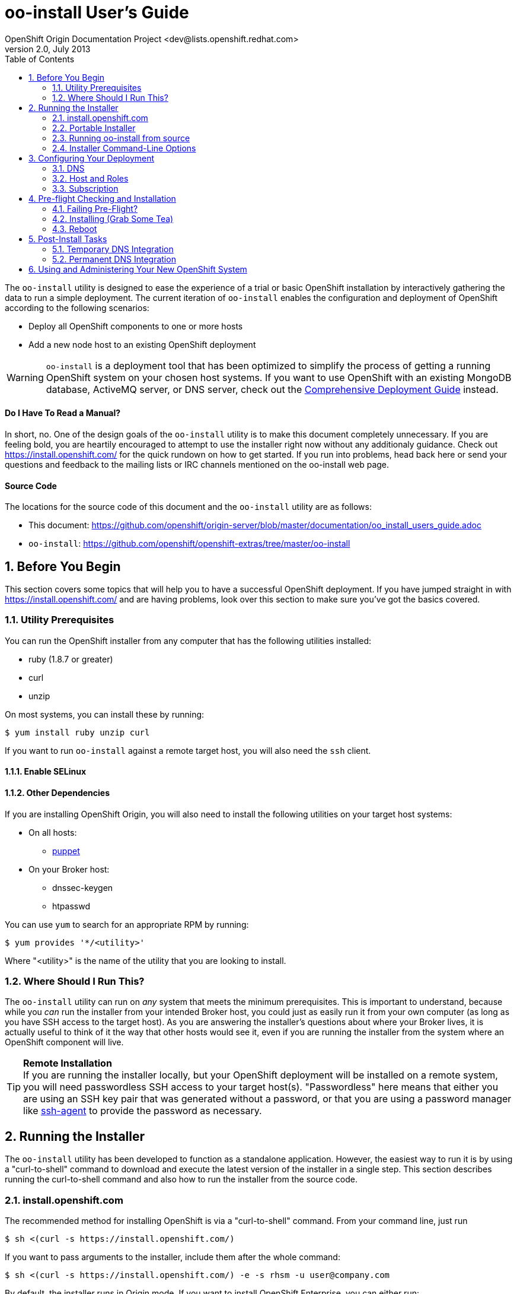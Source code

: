 = oo-install User's Guide
OpenShift Origin Documentation Project <dev@lists.openshift.redhat.com>
v2.0, July 2013
:data-uri:
:toc2:
:icons:
:numbered:

The `oo-install` utility is designed to ease the experience of a trial or basic OpenShift installation by interactively gathering the data to run a simple deployment. The current iteration of `oo-install` enables the configuration and deployment of OpenShift according to the following scenarios:

* Deploy all OpenShift components to one or more hosts
* Add a new node host to an existing OpenShift deployment

WARNING: `oo-install` is a deployment tool that has been optimized to simplify the process of getting a running OpenShift system on your chosen host systems. If you want to use OpenShift with an existing MongoDB database, ActiveMQ server, or DNS server, check out the link:oo_deployment_guide_comprehensive.html[Comprehensive Deployment Guide] instead.

[float]
==== Do I Have To Read a Manual?
In short, no. One of the design goals of the `oo-install` utility is to make this document completely unnecessary. If you are feeling bold, you are heartily encouraged to attempt to use the installer right now without any additionaly guidance. Check out https://install.openshift.com/ for the quick rundown on how to get started. If you run into problems, head back here or send your questions and feedback to the mailing lists or IRC channels mentioned on the oo-install web page.

[float]
==== Source Code
The locations for the source code of this document and the `oo-install` utility are as follows:

* This document: https://github.com/openshift/origin-server/blob/master/documentation/oo_install_users_guide.adoc
* `oo-install`: https://github.com/openshift/openshift-extras/tree/master/oo-install

== Before You Begin
This section covers some topics that will help you to have a successful OpenShift deployment. If you have jumped straight in with https://install.openshift.com/ and are having problems, look over this section to make sure you've got the basics covered.

=== Utility Prerequisites
You can run the OpenShift installer from any computer that has the following utilities installed:

* ruby (1.8.7 or greater)
* curl
* unzip

On most systems, you can install these by running:

----
$ yum install ruby unzip curl
----

If you want to run `oo-install` against a remote target host, you will also need the `ssh` client.

==== Enable SELinux


==== Other Dependencies
If you are installing OpenShift Origin, you will also need to install the following utilities on your target host systems:

* On all hosts:
** http://puppetlabs.com/[puppet]
* On your Broker host:
** dnssec-keygen
** htpasswd

You can use `yum` to search for an appropriate RPM by running:

----
$ yum provides '*/<utility>'
----

Where "$$<utility>$$" is the name of the utility that you are looking to install.

=== Where Should I Run This?
The `oo-install` utility can run on _any_ system that meets the minimum prerequisites. This is important to understand, because while you _can_ run the installer from your intended Broker host, you could just as easily run it from your own computer (as long as you have SSH access to the target host). As you are answering the installer's questions about where your Broker lives, it is actually useful to think of it the way that other hosts would see it, even if you are running the installer from the system where an OpenShift component will live.

[TIP]
====
*Remote Installation* +
If you are running the installer locally, but your OpenShift deployment will be installed on a remote system, you will need passwordless SSH access to your target host(s). "Passwordless" here means that either you are using an SSH key pair that was generated without a password, or that you are using a password manager like http://en.wikipedia.org/wiki/Ssh-agent[ssh-agent] to provide the password as necessary.
====

== Running the Installer
The `oo-install` utility has been developed to function as a standalone application. However, the easiest way to run it is by using a "curl-to-shell" command to download and execute the latest version of the installer in a single step. This section describes running the curl-to-shell command and also how to run the installer from the source code.

=== install.openshift.com
The recommended method for installing OpenShift is via a "curl-to-shell" command. From your command line, just run

----
$ sh <(curl -s https://install.openshift.com/)
----

If you want to pass arguments to the installer, include them after the whole command:

----
$ sh <(curl -s https://install.openshift.com/) -e -s rhsm -u user@company.com
----

By default, the installer runs in Origin mode. If you want to install OpenShift Enterprise, you can either run:

----
$ sh <(curl -s https://install.openshift.com/) -e
----

...or...

----
$ sh <(curl -s https://install.openshift.com/ose/)
----

[NOTE]
====
OpenShift Enterprise installations require access to Red Hat Subscription Manager or Red Hat Network, and are verified to succeed on hosts running under a current Red Hat Enterprise Linux subscription.
====

=== Portable Installer
You can download a version of the online installer for use on a CD or USB drive. The latest versions of the portable packages are available at:

* OpenShift Origin Portable: https://install.openshift.com/portable/oo-install-origin.zip
* OpenShift Enterprise Portable: https://install.openshift.com/portable/oo-install-ose.zip

To use these portable installers:

1. Download and unzip the portable installer zip file.
2. Copy or burn the unzipped files to a USB drive or CD-ROM, respectively.
3. Refer to the included README for instructions on starting the installation from the provided launcher.

[NOTE]
====
Be aware that even if you are using the portable installer, your target hosts systems may still require internet access for necessary OpenShift RPMs.
====

=== Running oo-install from source
If you are working on `oo-install` development, you can also run the installer directly from source:

1. Clone the openshift-extras repo from GitHub: `git clone https://github.com/openshift/openshift-extras.git`
2. `cd openshift-extras/oo-install`
3. `bundle install` (You only need to do this the first time)
4. `bundle exec bin/oo-install`

Because `oo-install` is built to support remote deployments, you don't need to set up a development environment on a target system in order to do this; you can clone the repo locally and run installations against remote systems directly from there.

=== Installer Command-Line Options
The complete list of options is as follows:

----
-a, --advanced-mode              Enable access to message server and db server customization.
-c, --config-file FILEPATH       The path to an alternate config file
-w, --workflow WORKFLOW_ID       The installer workflow for unattended deployment.
-e, --enterprise-mode            Show OpenShift Enterprise options (ignored in unattended mode)
-s, --subscription-type TYPE     The software source for installation packages.
-u, --username USERNAME          Red Hat Login username
-p, --password PASSWORD          Red Hat Login password
-d, --debug                      Enable debugging messages
----

==== -a / --advanced-mode
By default, the installation utility will automatically install http://www.mongodb.org/[MongoDB] and http://activemq.apache.org/[ActiveMQ] on the same system that you designate as the OpenShift Broker. If you would prefer to install these services on different hosts systems, pass the '-a' flag and you will br prompted to provide information on these other target systems. For more on "deployment roles", see the link:#roles-summarized[Roles Summarized] below.

==== -c / --config-file FILEPATH
The installer will look for a configuration file at the default location `~/.openshift/oo-install-cfg.yml`. If you want to use a different file, you can pass the filepath with this option. If the file that you specify does not exist, it will automatically be created with some basic settings.

==== -w / --workflow WORKFLOW_ID
If you have already configured a complete OpenShift deployment, you can run the installer without any user interaction by providing this argument and the ID of an installer workflow. For example, you can run the OpenShift full deployment workflow like this:

----
$ sh <(curl -s https://install.openshift.com/) -w origin_deploy
----

When you run the command this way, the installer will sanity check your deployment configuration, and if everything looks good it will run the specified workflow automatically.

==== -e / --enterprise-mode
In default mode, the installer will provide you with options for installing or extending an OpenShift Origin deployment. However, the same installer can be used to deploy OpenShift Enterprise by setting this switch.

==== -s / --subscription-type TYPE
_Subscription_ refers to where your openshift component RPMs are coming from. `oo-install` supports four options:

* *none* - If you have manually configured yum repos on the target hosts, and those repos already include the OpenShift RPMs, the 'none' value tells the installer to use what you have already set up.
* *yum* - Indicates that you would like the installer to create new yum repo entries for you under `/etc/yum.repos.d/`
* *rhsm* - (For OpenShift Enterprise) Tells the installer that you want to use Red Hat Subscription Manager to set up OpenShift software channels
* *rhn* - (For OpenShift Enterprise) Tells the installer that you want to use Red Hat Network to set up OpenShift software channels

The '-s' option exists to enable you to override the installer config file from the command line. This would typically be done in concert with the '-w' option as part of the setup for an unattended installation. For more information on subscriptions see link:#subscription[Subscription], below.

==== -u / --username USERNAME
As indicated in the explanation of the '-s' option above, this option exists to enable you to override the installer config file from the command line. Currently, the '-u' setting is only meaningful in a scenario where you would be running an unattended installation (see '-w') of OpenShift Enterprise (see '-e') using the 'rhsm' or 'rhn' subscription methods.

==== -p / --password PASSWORD
See the comments on the '-u' option; this option would only be used under the same conditions.

==== -d / --debug
Enabling 'debug' mode will cause the installer to periodically dump out large volumes of information about the SSH sessions that it attempts to establish as it runs. This can be useful for debugging remote deployments.

== Configuring Your Deployment
When you run the installer for the first time, you will be asked to describe a number of items related to the OpenShift deployment that you want to set up. This whole process should be pretty self-explanatory, but here are some notes about the three main facets of the configuration process.

=== DNS
When you use `oo-install` to deploy OpenShift, the installer configures a http://en.wikipedia.org/wiki/BIND[BIND] server to run on the same host where the Broker will run. The primary function of this BIND instance is to provide lookup information for applications that are created by the users of your OpenShift system.

==== Registering OpenShift Hosts with the OpenShift DNS Instance
Depending on your lab setup, you may already have a DNS solution in place for your host systems. If not, you can opt to register your OpenShift hosts with the Broker's BIND server. This enables the hosts to look each other up by name in an environment where they may not be able to do name lookups otherwise.

When the installer asks you:

----
Do you want to register DNS entries for your OpenShift hosts with the same OpenShift DNS service that will be managing DNS records for the hosted applications?
----

...answering 'yes' will notify the installer that you want this registration to be done. If you _do_ answer yes, you will be asked a followup question:

----
What domain do you want to use for the OpenShift hosts?
----

While it is possible for you to answer this question with the same domain that you are using for OpenShift-hosted applications, it is recommended that you use a different domain.

For instance, if your domain is "mycompany.com", you might use:

* `apps.mycompany.com` for your OpenShift applications domain and
* `openshift.mycompany.com` for your OpenShift hosts domain

==== Interacting with the OpenShift DNS Instance
After installation, the Broker-based DNS server can be used separately from a larger DNS infrastructure, or easily configured to work in concert with one. See the link:#post-install-tasks[Post-Install Tasks] section for more on this.

=== Host and Roles
After you have set the DNS configuration, you will be guided through the process of describing the hosts where OpenShift will be installed.

`oo-install` sees OpenShift deployments as a collection of hosts that have been assigned to certain roles. All of the roles can be assigned to a single host (an "all-in-one" deployment), or they can be distributed each to a different host.

==== Roles Summarized
There are four roles that a host can perform in an OpenShift deployment: Broker, DBServer, MsgServer and Node.

===== Broker
The Broker role consists of the OpenShift Broker RPMs, an MCollective client, and a BIND DNS service. The host where the Broker is installed is the central hub of the OpenShift deployment, and provides a web interface where users can manage their hosted applications. Currently, one Broker per deployment is supported by `oo-install`.

===== DBServer
This role consists of the MongoDB database that the Broker uses to track users and applications. Currently, one DBServer per deployment is supported by `oo-install`.

===== MsgServer
The MsgServer role comprises the ActiveMQ server plus an MCollective client. Currently, one MsgServer per deployment is supported by `oo-install`.

===== Node
The Node role is assigned to any host that will actually be used to store and serve OpenShift-hosted applications. `oo-install` supports the deployment of multiple Nodes during an installation, and a separate workflow supports the ability to add a new Node to an existing OpenShift deployment.

==== OpenShift Hosts
The installer is going to guide you through the process of gathering the following information about each host that you are going to use in your deployment.

===== Host Name
This should be pretty self-explanatory. The installer is looking for the fully qualified domain name (FQDN) of the host. If you provided an OpenShift hosts domain during link:#dns[DNS] configuration, you can get away with typing just the hostname here and the installer will append the rest for you.

[NOTE]
====
*Why can't I use `localhost` here?* +
If you only ever wanted to deploy an all-in-one OpenShift system, you could use `localhost` in all of the OpenShift configuration files. However, adding Nodes to an all-in-one deployment would require the revision of all of the configuration files to use the Broker's FQDN. Consequently the installer prevents the assignment of `localhost` as the hostname value for any OpenShift host.
====

===== SSH Host Name
If the host in question is not the host where you are running the installer, this field enables you to specify the name of the SSH target for remote installation. This value can be:

* Identical to the Host Name
* An alias from your `~/.ssh/config` file
* `localhost`

When you set the value of the SSH Host Name to `localhost`, you are telling the installer that you are running `oo-install` on the host that you are currently describing. In this case, `oo-install` will not use SSH to interact with this host instance, but will attempt to run the commands locally. Otherwise, `oo-install` will use this value in conjunction with the User value to start SSH sessions with this host.

===== User
When the host that you are currently describing is a remote system, this value is used in conjunction with the SSH Host Name to establish SSH sessions with the target host. If you are running the installer on the target host itself (in other words, if you are using SSH Host Name `localhost` for this host instance), then you will not be asked this question; the installation will run with whatever privileges your user account has.

In either case, the user in question must satisfy one of these two requirements:

* Be `root` or
* Have http://serverfault.com/questions/160581/how-to-setup-passwordless-sudo-on-linux[passwordless sudo] privileges on the target system

===== IP Address
At this point, the installer will attempt to look up the IP addresses that have been assigned to the host that you are currently describing. In a situation where the host has multiple NICs, there may be multiple IP addresses to choose from. The critical point here is that you need to provide the IP address that _other_ OpenShift hosts would use to connect with this host. You also have the option of supplying a completely different IP address. This may be necessary in situations where one OpenShift host is separated from the others in a NAT environment.

===== IP Interface
This value is only collected for Node hosts in OpenShift Origin deployments. This is a requirement of the underlying Puppet infrastructure. If you select one of the IP address / IP interface combos that `oo-install` finds on the host, you will not need to provide this at all. On the other hand, if you manually configure the IP address, you will also need to manually specify the interface. To see the available IP interfaces on a given host, you can run this command:

----
$ ip link show
----

Which will yield output like this:

----
1: lo: <LOOPBACK,UP,LOWER_UP> mtu 65536 qdisc noqueue state UNKNOWN mode DEFAULT 
    link/loopback 00:00:00:00:00:00 brd 00:00:00:00:00:00
2: em1: <BROADCAST,MULTICAST,UP,LOWER_UP> mtu 1500 qdisc pfifo_fast state UP mode DEFAULT qlen 1000
    link/ether f0:de:f1:de:88:0f brd ff:ff:ff:ff:ff:ff
3: wlp3s0: <BROADCAST,MULTICAST> mtu 1500 qdisc noop state DOWN mode DEFAULT qlen 1000
    link/ether 24:77:03:64:a9:28 brd ff:ff:ff:ff:ff:ff
----

Or you can run:

----
$ ip addr list
----

Which will additionally provide each interfaces current IP address assignment (if applicable):

----
1: lo: <LOOPBACK,UP,LOWER_UP> mtu 65536 qdisc noqueue state UNKNOWN 
    link/loopback 00:00:00:00:00:00 brd 00:00:00:00:00:00
    inet 127.0.0.1/8 scope host lo
       valid_lft forever preferred_lft forever
    inet6 ::1/128 scope host 
       valid_lft forever preferred_lft forever
2: em1: <BROADCAST,MULTICAST,UP,LOWER_UP> mtu 1500 qdisc pfifo_fast state UP qlen 1000
    link/ether f0:f0:f0:f0:f0:f0 brd ff:ff:ff:ff:ff:ff
    inet 1.1.1.10/23 brd 10.18.33.255 scope global em1
       valid_lft forever preferred_lft forever
    inet6 1111:11:1:1111:1111:1111:1111:1111/64 scope global dynamic 
       valid_lft 2591966sec preferred_lft 26sec
    inet6 1111::1111:1111:1111:1111/64 scope link 
       valid_lft forever preferred_lft forever
3: wlp3s0: <BROADCAST,MULTICAST> mtu 1500 qdisc noop state DOWN qlen 1000
    link/ether f1:f1:f1:f1:f1:f1 brd ff:ff:ff:ff:ff:ff
----

==== Basic and Advanced Role Deployment
By default, the installer runs in 'basic' mode. In basic mode, the installer automatically assigns the link:#dbserver[DBServer] and link:#msgserver[MsgServer] roles to the same host where the Broker is assigned. If you need more flexibility, you can be override 'basic' mode by passing the link:#a-advanced-mode[-a] argument to the installer command.

[NOTE]
====
*Moving Roles Between Hosts* +
Up until the point where you actually deploy the OpenShift configuration that you are describing, you will have the opportunity to move roles between the host instances that you have defined. In 'basic' mode, moving the Broker role implicitly moves the DBServer and MsgServer roles, as well.
====

=== Subscription
At this point, all that remains to configure your OpenShift deployment is to tell `oo-install` where you would like to get your OpenShift RPMs from. Refer to the notes on the link:#s-subscription-type-type[-s / --subscription-type] command-line argument for an explanation of your options.

The installer supports three different ways to set subscription preferences. This is great from a deployment flexibility perspective, but may be really confusing if this is your first time through an OpenShift deployment.

==== Pathway #1 - Command Line Options
The first way to set subscription preferences is via the command line. This option works well if you are building an unattended installation system and you want to dyanamically set this information. The settings provided at the command line will trump any conflicting settings from the installer config file. But if you are _not_ running an unattended installation, you'll still have the opportunity to override these values. Bottom line: don't set subscription information on the command line unless you are using it in conjunction with an unattended installation (see the link:#w-workflow-workflow_id[-w] command line argument for more information).

==== Pathway #2 - Configuration File Options
Most commonly, you will just want to store subscription information in the installer config file. The main advantage to this is that you can reuse the subscription settings every time you configure a deployment. The main disadvantage to this is that you could potentially end up storing a piece of sensitive information (your RHSM or RHN password) to a cleartext file. In these situations, you will want to use a combination of this pathway and pathway #3; read on for more info.

WARNING: Information that is stored in the `oo-install` configuration file is not encrypted. If you are using a subscription method that requires a user name and password, it is recommended that you omit the password from the configuration file. To do this, enter $$'-'$$ as your password when the installer asks.

==== Pathway #3 - Runtime Options
After the installer gives you the opportunity to work with subscription settings in your configuration file, you will have the opportunity to set one-time values that _not_ stored in the configuration file. These values will be used during the current deployment and then forgotten by `oo-install`. This is suitable in particular for passwords that you do not want to capture in the non-encrypted installer config file.

== Pre-flight Checking and Installation
Once you've configured DNS, Hosts and Roles, and Subscription information, the installer will do a sanity check of the entire deployment. Specifically, for each host that you've described, the installer checks the following:

* Is the host reachable? (see link:#ssh-host-name[SSH Host Name])
* Does the user have the necessary privileges? (see link:#user[User])
* Is the host's system type supported by the installer?
* Does the host have the necessary utilities installed for the selected installation task?

=== Failing Pre-Flight?
If your deployment fails pre-flight, don't panic. Have a look at what the error messages are telling you about missing utilities and SSH connection issues (these are the largest causes of preflight failure).

TIP: It is completely safe to rerun the installer if it fails preflight, and if you are totally stumped, link:index.html#discussion-forums[get in touch with us so that we can help!]

=== Installing (Grab Some Tea)
Once the pre-flight inspection is complete, the installer hands control of the installation off to a $$'workflow executable'$$. The workflow executable's job is to transform the configuration that you've described into instructions for deploying your OpenShift. The entire installation process can take anywhere from 10 to 45 minutes. During the process, you will see a fairly constant stream of information scrolling by in your command terminal.

=== Reboot
When the process is completed, you will need to manually reboot the server(s) where you've deployed it. The recommended order is:

* DBServer
* MsgServer
* Broker
* Node(s)

In situations where more than one role resides on a given host, you only need to reboot that host once.

*Why doesn't `oo-install` reboot for me?* +
The main reason is that the installer was built to be mindful of production environments. If you happen to be installing OpenShift on hosts that are providing other mission-critical services, you probably want to defer that reboot until you can set up a low-impact maintenance window.

NOTE: Be aware that OpenShift will not work properly until the OpenShift hosts are rebooted.

== Post-Install Tasks
After the OpenShift installation is complete, you will need to make some DNS changes to interact with any OpenShift-hosted applications that you create. Here you have two options: a temporary, per-client solution or a permanent system-wide solution.

=== Temporary DNS Integration
On a client-by-client basis, you can do the following to work against the OpenShift DNS server:

1. On the client system, make a backup copy of `/etc/resolv.conf` +
+
----
$ cp /etc/resolv.conf /etc/resolv.conf.bak
----
2. Open the file with a text editor +
+
----
$ vi /etc/resolv.conf
----
3. In the editor you will see something similar to this: +
+
----
domain mybu.mycorp.com
search mybu.mycorp.com mybu.mycorp.com. mycorp.com.
nameserver 1.1.1.1
nameserver 1.1.1.2
----
+
    * Modify the `domain` and `search` values to match the app domain (and optionally also the OpenShift host domain) that you specified. 
    * Then change the first `nameserver` entry to point to the Broker host's IP address.
    * You can remove any additional `nameserver` entries.
+
4. No restart necessary; you should be able to point a web browser on this client system at the URL off an application in the app domain. If you've also registered the OpenShift hosts with OpenShift DNS, they should be reachable by name as well.

[WARNING]
====
* Once modified to use the Broker DNS, your client system will not be able to resolve non-OpenShift-registered hostnames until it is reverted to its original settings.
* On a reboot, the client machine may overwrite your changes to the `/etc/resolv.conf` file
====

=== Permanent DNS Integration
For a more permanent solution, here's how to delegate the OpenShift application domain (and if applicable, host domain) from your main DNS service to the OpenShift DNS server. The gist of the work is that you will be telling your main DNS service to _delegate_ to the OpenShift DNS service based on the domain of the name to be looked up.

NOTE: Keep in mind that DNS could be set up in one of a dozen different ways in your organization, so the best we can do is offer guidelines for what you are going to need to do.

DNS services can be thought of as domain containerships. The DNS service that provides lookup information for `example.com` may also contain records for hosts in the subdomain `corp.example.com`. Alternately it may _delegate_ the job of subdomain lookups to another server. Delegation is how you will set the OpenShift DNS service to provide the lookup information for the OpenShift-hosted applications, and possibly also the information for the OpenShift hosts.

==== Step 1. Identify the Point of Delegation
First, you will need to determine the right DNS server or service layer where the delegation should be done. In a simple lab environment this may be pretty obvious, but in a large company this will probably involve the assistance of different members of your IT organization. Unfortunately, this guide can't offer a lot of guidance there. The point is that whatever nameserver is the authority for the _nearest containing subdomain_, that's generally the one where you'll want to define the NS records that refer to your OpenShift nameserver for its domain(s).

==== Step 2. NS Records and A Records
Once you've identified _where_ delegation should occur, you will need to configure the delegation itself. For a typical example, let's say you own `example.com`, and you want to delegate `openshift.example.com` to your OpenShift BIND server:

* The root nameservers delegate "com" to the .com nameservers.
* The .com nameservers delegate "example.com" to your example.com nameservers.
* On your example.com nameserver, you would define a record for the `openshift.example.com` nameserver: +
+
----
openshift.example.com   NS   ns1.openshift.example.com
----
+
And then you would define that name with an IP that points to your OpenShift DNS server: +
+
----
ns1.openshift.example.com  A  10.x.x.x
----

The exact method/syntax for defining will vary by nameserver type, but the outcome should look the same when verified with `dig`.

NOTE: Between you and us, we don't know why you couldn't just put the IP in the NS record and have done, but no one seems to do it that way. Levels of indirection and caching, perhaps?

The OpenShift nameserver can then go on to define subdomains, for instance `hosts.openshift.example.com` and `apps.openshift.example.com`, as it is the master of this (sub)domain.

== Using and Administering Your New OpenShift System
Once your system is up and running, your work with `oo-install` is complete. You cannot use `oo-install` to reconfigure your deployment, though you _can_ use it to add Node hosts to your deployment.

From here, you can learn more about the management and operation of OpenShift from the following guides:

* link:oo_administration_guide.html[OpenShift Administration Guide]
* link:oo_cartridge_guide.html[OpenShift Cartridge Guide]
* link:oo_troubleshooting_guide.html[OpenShift Troubleshooting Guide]

And don't be afraid to reach out to link:index.html#discussion-forums[the community] for more help!

